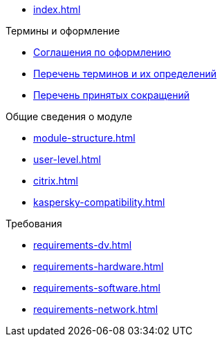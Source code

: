 * xref:index.adoc[]

.Термины и оформление
* xref:formatting.adoc[Соглашения по оформлению]
* xref:terms.adoc[Перечень терминов и их определений]
* xref:abbreviations.adoc[Перечень принятых сокращений]

.Общие сведения о модуле
* xref:module-structure.adoc[]
* xref:user-level.adoc[]
* xref:citrix.adoc[]
* xref:kaspersky-compatibility.adoc[]

.Требования
* xref:requirements-dv.adoc[]
* xref:requirements-hardware.adoc[]
* xref:requirements-software.adoc[]
* xref:requirements-network.adoc[]